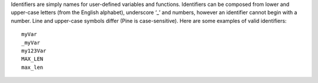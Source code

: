 Identifiers are simply names for user-defined variables and functions.
Identifiers can be composed from lower and upper-case letters (from the
English alphabet), underscore ‘\_’ and numbers, however an identifier
cannot begin with a number. Line and upper-case symbols differ (Pine is
case-sensitive). Here are some examples of valid identifiers:

::

    myVar
    _myVar
    my123Var
    MAX_LEN
    max_len
